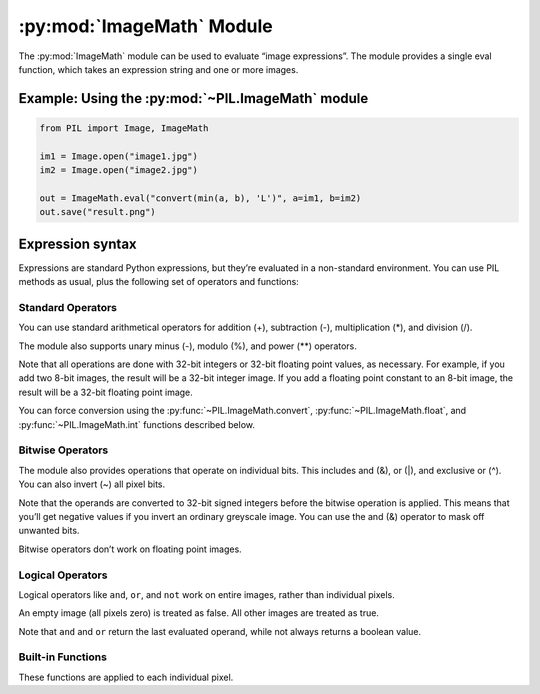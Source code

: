 .. py:module:: PIL.ImageMath
.. py:currentmodule:: PIL.ImageMath

:py:mod:`ImageMath` Module
==========================

The :py:mod:`ImageMath` module can be used to evaluate “image expressions”. The
module provides a single eval function, which takes an expression string and
one or more images.

Example: Using the :py:mod:`~PIL.ImageMath` module
--------------------------------------------------

.. code-block:: python

    from PIL import Image, ImageMath

    im1 = Image.open("image1.jpg")
    im2 = Image.open("image2.jpg")

    out = ImageMath.eval("convert(min(a, b), 'L')", a=im1, b=im2)
    out.save("result.png")

.. py:function:: eval(expression, environment)

    Evaluate expression in the given environment.

    In the current version, :py:mod:`~PIL.ImageMath` only supports
    single-layer images. To process multi-band images, use the
    :py:meth:`~PIL.Image.Image.split` method or :py:func:`~PIL.Image.merge`
    function.

    :param expression: A string which uses the standard Python expression
                       syntax. In addition to the standard operators, you can
                       also use the functions described below.
    :param environment: A dictionary that maps image names to Image instances.
                        You can use one or more keyword arguments instead of a
                        dictionary, as shown in the above example. Note that
                        the names must be valid Python identifiers.
    :return: An image, an integer value, a floating point value,
             or a pixel tuple, depending on the expression.

Expression syntax
-----------------

Expressions are standard Python expressions, but they’re evaluated in a
non-standard environment. You can use PIL methods as usual, plus the following
set of operators and functions:

Standard Operators
^^^^^^^^^^^^^^^^^^

You can use standard arithmetical operators for addition (+), subtraction (-),
multiplication (*), and division (/).

The module also supports unary minus (-), modulo (%), and power (**) operators.

Note that all operations are done with 32-bit integers or 32-bit floating
point values, as necessary. For example, if you add two 8-bit images, the
result will be a 32-bit integer image. If you add a floating point constant to
an 8-bit image, the result will be a 32-bit floating point image.

You can force conversion using the :py:func:`~PIL.ImageMath.convert`,
:py:func:`~PIL.ImageMath.float`, and :py:func:`~PIL.ImageMath.int` functions
described below.

Bitwise Operators
^^^^^^^^^^^^^^^^^

The module also provides operations that operate on individual bits. This
includes and (&), or (|), and exclusive or (^). You can also invert (~) all
pixel bits.

Note that the operands are converted to 32-bit signed integers before the
bitwise operation is applied. This means that you’ll get negative values if
you invert an ordinary greyscale image. You can use the and (&) operator to
mask off unwanted bits.

Bitwise operators don’t work on floating point images.

Logical Operators
^^^^^^^^^^^^^^^^^

Logical operators like ``and``, ``or``, and ``not`` work
on entire images, rather than individual pixels.

An empty image (all pixels zero) is treated as false. All other images are
treated as true.

Note that ``and`` and ``or`` return the last evaluated operand,
while not always returns a boolean value.

Built-in Functions
^^^^^^^^^^^^^^^^^^

These functions are applied to each individual pixel.

.. py:currentmodule:: None

.. py:function:: abs(image)

    Absolute value.

.. py:function:: convert(image, mode)

    Convert image to the given mode. The mode must be given as a string
    constant.

.. py:function:: float(image)

    Convert image to 32-bit floating point. This is equivalent to
    convert(image, “F”).

.. py:function:: int(image)

    Convert image to 32-bit integer. This is equivalent to convert(image, “I”).

    Note that 1-bit and 8-bit images are automatically converted to 32-bit
    integers if necessary to get a correct result.

.. py:function:: max(image1, image2)

    Maximum value.

.. py:function:: min(image1, image2)

    Minimum value.
